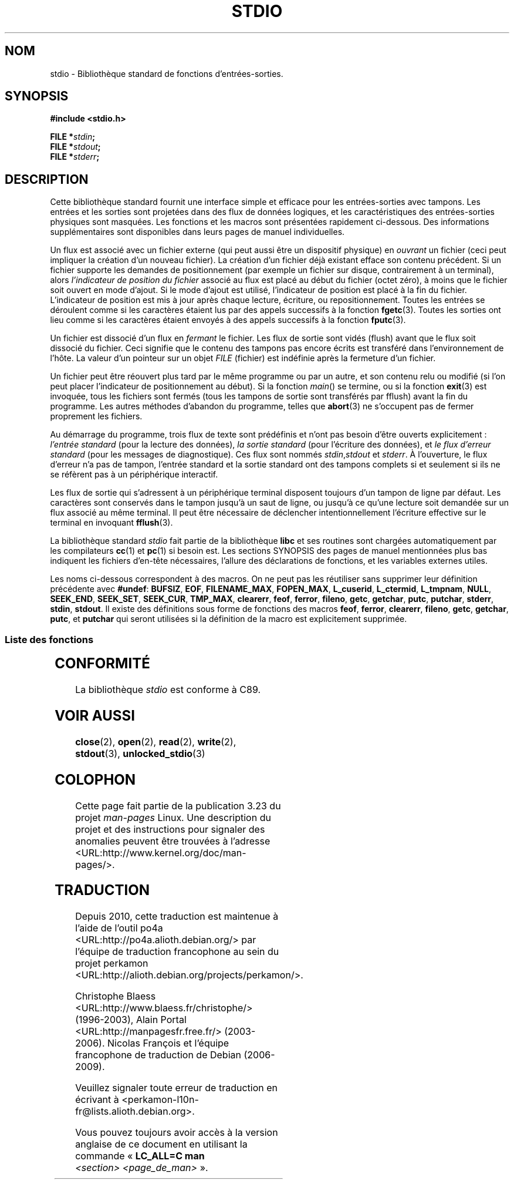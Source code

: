 .\" Copyright (c) 1990, 1991 Regents of the University of California.
.\" All rights reserved.
.\"
.\" Redistribution and use in source and binary forms, with or without
.\" modification, are permitted provided that the following conditions
.\" are met:
.\" 1. Redistributions of source code must retain the above copyright
.\"    notice, this list of conditions and the following disclaimer.
.\" 2. Redistributions in binary form must reproduce the above copyright
.\"    notice, this list of conditions and the following disclaimer in the
.\"    documentation and/or other materials provided with the distribution.
.\" 3. All advertising materials mentioning features or use of this software
.\"    must display the following acknowledgement:
.\"	This product includes software developed by the University of
.\"	California, Berkeley and its contributors.
.\" 4. Neither the name of the University nor the names of its contributors
.\"    may be used to endorse or promote products derived from this software
.\"    without specific prior written permission.
.\"
.\" THIS SOFTWARE IS PROVIDED BY THE REGENTS AND CONTRIBUTORS ``AS IS'' AND
.\" ANY EXPRESS OR IMPLIED WARRANTIES, INCLUDING, BUT NOT LIMITED TO, THE
.\" IMPLIED WARRANTIES OF MERCHANTABILITY AND FITNESS FOR A PARTICULAR PURPOSE
.\" ARE DISCLAIMED.  IN NO EVENT SHALL THE REGENTS OR CONTRIBUTORS BE LIABLE
.\" FOR ANY DIRECT, INDIRECT, INCIDENTAL, SPECIAL, EXEMPLARY, OR CONSEQUENTIAL
.\" DAMAGES (INCLUDING, BUT NOT LIMITED TO, PROCUREMENT OF SUBSTITUTE GOODS
.\" OR SERVICES; LOSS OF USE, DATA, OR PROFITS; OR BUSINESS INTERRUPTION)
.\" HOWEVER CAUSED AND ON ANY THEORY OF LIABILITY, WHETHER IN CONTRACT, STRICT
.\" LIABILITY, OR TORT (INCLUDING NEGLIGENCE OR OTHERWISE) ARISING IN ANY WAY
.\" OUT OF THE USE OF THIS SOFTWARE, EVEN IF ADVISED OF THE POSSIBILITY OF
.\" SUCH DAMAGE.
.\"
.\"     @(#)stdio.3	6.5 (Berkeley) 5/6/91
.\"
.\" Converted for Linux, Mon Nov 29 16:07:22 1993, faith@cs.unc.edu
.\" Modified, 2001-12-26, aeb
.\"
.\"*******************************************************************
.\"
.\" This file was generated with po4a. Translate the source file.
.\"
.\"*******************************************************************
.TH STDIO 3 "26 décembre 2001" "" "Manuel du programmeur Linux"
.SH NOM
stdio \- Bibliothèque standard de fonctions d'entrées\-sorties.
.SH SYNOPSIS
\fB#include <stdio.h>\fP
.sp
\fBFILE *\fP\fIstdin\fP\fB;\fP
.br
\fBFILE *\fP\fIstdout\fP\fB;\fP
.br
\fBFILE *\fP\fIstderr\fP\fB;\fP
.SH DESCRIPTION
Cette bibliothèque standard fournit une interface simple et efficace pour
les entrées\-sorties avec tampons. Les entrées et les sorties sont projetées
dans des flux de données logiques, et les caractéristiques des
entrées\-sorties physiques sont masquées. Les fonctions et les macros sont
présentées rapidement ci\-dessous. Des informations supplémentaires sont
disponibles dans leurs pages de manuel individuelles.
.PP
Un flux est associé avec un fichier externe (qui peut aussi être un
dispositif physique) en \fIouvrant\fP un fichier (ceci peut impliquer la
création d'un nouveau fichier). La création d'un fichier déjà existant
efface son contenu précédent. Si un fichier supporte les demandes de
positionnement (par exemple un fichier sur disque, contrairement à un
terminal), alors \fIl'indicateur de position du fichier\fP associé au flux est
placé au début du fichier (octet zéro), à moins que le fichier soit ouvert
en mode d'ajout. Si le mode d'ajout est utilisé, l'indicateur de position
est placé à la fin du fichier. L'indicateur de position est mis à jour après
chaque lecture, écriture, ou repositionnement. Toutes les entrées se
déroulent comme si les caractères étaient lus par des appels successifs à la
fonction \fBfgetc\fP(3). Toutes les sorties ont lieu comme si les caractères
étaient envoyés à des appels successifs à la fonction \fBfputc\fP(3).
.PP
Un fichier est dissocié d'un flux en \fIfermant\fP le fichier. Les flux de
sortie sont vidés (flush) avant que le flux soit dissocié du fichier. Ceci
signifie que le contenu des tampons pas encore écrits est transféré dans
l'environnement de l'hôte. La valeur d'un pointeur sur un objet \fIFILE\fP
(fichier) est indéfinie après la fermeture d'un fichier.
.PP
Un fichier peut être réouvert plus tard par le même programme ou par un
autre, et son contenu relu ou modifié (si l'on peut placer l'indicateur de
positionnement au début). Si la fonction \fImain\fP() se termine, ou si la
fonction \fBexit\fP(3) est invoquée, tous les fichiers sont fermés (tous les
tampons de sortie sont transférés par fflush) avant la fin du programme. Les
autres méthodes d'abandon du programme, telles que \fBabort\fP(3) ne s'occupent
pas de fermer proprement les fichiers.
.PP
Au démarrage du programme, trois flux de texte sont prédéfinis et n'ont pas
besoin d'être ouverts explicitement\ : \fIl'entrée standard\fP (pour la lecture
des données), \fIla sortie standard\fP (pour l'écriture des données), et \fIle
flux d'erreur standard\fP (pour les messages de diagnostique). Ces flux sont
nommés \fIstdin\fP,\fIstdout\fP et \fIstderr\fP. À l'ouverture, le flux d'erreur n'a
pas de tampon, l'entrée standard et la sortie standard ont des tampons
complets si et seulement si ils ne se réfèrent pas à un périphérique
interactif.
.PP
Les flux de sortie qui s'adressent à un périphérique terminal disposent
toujours d'un tampon de ligne par défaut. Les caractères sont conservés dans
le tampon jusqu'à un saut de ligne, ou jusqu'à ce qu'une lecture soit
demandée sur un flux associé au même terminal. Il peut être nécessaire de
déclencher intentionnellement l'écriture effective sur le terminal en
invoquant \fBfflush\fP(3).
.PP
La bibliothèque standard \fIstdio\fP fait partie de la bibliothèque \fBlibc\fP et
ses routines sont chargées automatiquement par les compilateurs \fBcc\fP(1) et
\fBpc\fP(1) si besoin est. Les sections SYNOPSIS des pages de manuel
mentionnées plus bas indiquent les fichiers d'en\-tête nécessaires, l'allure
des déclarations de fonctions, et les variables externes utiles.
.PP
.\" Not on Linux: .BR fropen ,
.\" Not on Linux: .BR fwopen ,
Les noms ci\-dessous correspondent à des macros. On ne peut pas les
réutiliser sans supprimer leur définition précédente avec \fB#undef\fP:
\fBBUFSIZ\fP, \fBEOF\fP, \fBFILENAME_MAX\fP, \fBFOPEN_MAX\fP, \fBL_cuserid\fP,
\fBL_ctermid\fP, \fBL_tmpnam\fP, \fBNULL\fP, \fBSEEK_END\fP, \fBSEEK_SET\fP, \fBSEEK_CUR\fP,
\fBTMP_MAX\fP, \fBclearerr\fP, \fBfeof\fP, \fBferror\fP, \fBfileno\fP, \fBgetc\fP, \fBgetchar\fP,
\fBputc\fP, \fBputchar\fP, \fBstderr\fP, \fBstdin\fP, \fBstdout\fP. Il existe des
définitions sous forme de fonctions des macros \fBfeof\fP, \fBferror\fP,
\fBclearerr\fP, \fBfileno\fP, \fBgetc\fP, \fBgetchar\fP, \fBputc\fP, et \fBputchar\fP qui
seront utilisées si la définition de la macro est explicitement supprimée.
.SS "Liste des fonctions"
.TS
;
lb lb
lb l.
Fonction	Description
_
clearerr	vérifie et réinitialise l'état d'un flux.
fclose	ferme un flux.
fdopen	fonction d'ouverture d'un flux.
feof	vérifie et réinitialise l'état d'un flux.
ferror	vérifie et réinitialise l'état d'un flux.
fflush	transfère les tampons d'un flux.
fgetc	lit le caractère ou le mot suivant depuis un flux d'entrée.
fgetpos	repositionner un flux.
fgets	lit une ligne depuis un flux d'entrée.
fileno	renvoie le descripteur (de type entier) de l'argument flux.
fopen	fonction d'ouverture d'un flux.
fprintf	écriture de données formatées.
fpurge	transfère les tampons d'un flux.
fputc	écriture d'un caractère ou d'un mot dans un flux.
fputs	écriture d'une ligne dans un flux.
fread	entrées\-sorties binaires.
freopen	fonction d'ouverture d'un flux.
fscanf	lecture de données formatées.
fseek	repositionner un flux.
fsetpos	repositionner un flux.
ftell	repositionner un flux.
fwrite	entrées\-sorties binaires.
getc	lit le caractère ou le mot suivant depuis un flux d'entrée.
getchar	lit le caractère ou le mot suivant depuis un flux d'entrée.
gets	lit une ligne depuis un flux d'entrée.
getw	lit le caractère ou le mot suivant depuis un flux d'entrée.
mktemp	créer un fichier temporaire (unique).
perror	messages d'erreur système.
printf	écriture de données formatées.
putc	écriture d'un caractère ou d'un mot dans un flux.
putchar	écriture d'un caractère ou d'un mot dans un flux.
puts	écriture d'une ligne dans un flux.
putw	écriture d'un caractère ou d'un mot dans un flux.
remove	supprimer une entrée de répertoire.
rewind	repositionner un flux.
scanf	lecture de données formatées.
setbuf	opérations sur les tampons.
setbuffer	opérations sur les tampons.
setlinebuf	opérations sur les tampons.
setvbuf	opérations sur les tampons.
sprintf	écriture de données formatées.
sscanf	lecture de données formatées.
strerror	messages d'erreur système.
sys_errlist	messages d'erreur système.
sys_nerr	messages d'erreur système.
tempnam	créer un fichier temporaire.
tmpfile	créer un fichier temporaire.
tmpnam	créer un fichier temporaire.
ungetc	remettre un caractère dans un flux d'entrée.
vfprintf	écriture de données formatées.
vfscanf	lecture de données formatées.
vprintf	écriture de données formatées.
vscanf	lecture de données formatées.
vsprintf	écriture de données formatées.
vsscanf	lecture de données formatées.
.TE
.SH CONFORMITÉ
La bibliothèque \fIstdio\fP est conforme à C89.
.SH "VOIR AUSSI"
\fBclose\fP(2), \fBopen\fP(2), \fBread\fP(2), \fBwrite\fP(2), \fBstdout\fP(3),
\fBunlocked_stdio\fP(3)
.SH COLOPHON
Cette page fait partie de la publication 3.23 du projet \fIman\-pages\fP
Linux. Une description du projet et des instructions pour signaler des
anomalies peuvent être trouvées à l'adresse
<URL:http://www.kernel.org/doc/man\-pages/>.
.SH TRADUCTION
Depuis 2010, cette traduction est maintenue à l'aide de l'outil
po4a <URL:http://po4a.alioth.debian.org/> par l'équipe de
traduction francophone au sein du projet perkamon
<URL:http://alioth.debian.org/projects/perkamon/>.
.PP
Christophe Blaess <URL:http://www.blaess.fr/christophe/> (1996-2003),
Alain Portal <URL:http://manpagesfr.free.fr/> (2003-2006).
Nicolas François et l'équipe francophone de traduction de Debian\ (2006-2009).
.PP
Veuillez signaler toute erreur de traduction en écrivant à
<perkamon\-l10n\-fr@lists.alioth.debian.org>.
.PP
Vous pouvez toujours avoir accès à la version anglaise de ce document en
utilisant la commande
«\ \fBLC_ALL=C\ man\fR \fI<section>\fR\ \fI<page_de_man>\fR\ ».
